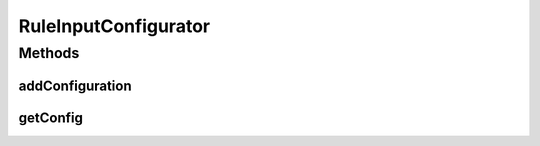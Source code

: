 .. java:import:: java.util Map

.. java:import:: java.util.concurrent ConcurrentHashMap

RuleInputConfigurator
=====================

.. java:package:: com.github.kislayverma.rulette.core.ruleinput
   :noindex:

.. java:type:: public class RuleInputConfigurator

Methods
-------
addConfiguration
^^^^^^^^^^^^^^^^

.. java:method:: public void addConfiguration(RuleInputConfiguration config) throws Exception
   :outertype: RuleInputConfigurator

getConfig
^^^^^^^^^

.. java:method:: public RuleInputConfiguration getConfig(String ruleInputName)
   :outertype: RuleInputConfigurator

